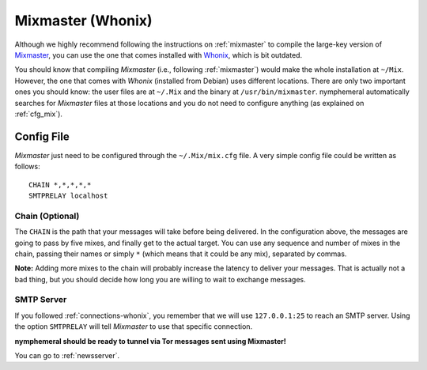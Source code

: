 .. _mixmaster-whonix:

==================
Mixmaster (Whonix)
==================
Although we highly recommend following the instructions on
:ref:`mixmaster` to compile the large-key version of `Mixmaster`_, you
can use the one that comes installed with `Whonix`_, which is bit
outdated.

You should know that compiling *Mixmaster* (i.e., following
:ref:`mixmaster`) would make the whole installation at ``~/Mix``.
However, the one that comes with *Whonix* (installed from Debian)
uses different locations. There are only two important ones you
should know: the user files are at ``~/.Mix`` and the binary at
``/usr/bin/mixmaster``. nymphemeral automatically searches for
*Mixmaster* files at those locations and you do not need to configure
anything (as explained on :ref:`cfg_mix`).

Config File
-----------
*Mixmaster* just need to be configured through the ``~/.Mix/mix.cfg``
file. A very simple config file could be written as follows::

    CHAIN *,*,*,*,*
    SMTPRELAY localhost

Chain (Optional)
''''''''''''''''
The ``CHAIN`` is the path that your messages will take before being
delivered. In the configuration above, the messages are going to pass
by five mixes, and finally get to the actual target. You can use any
sequence and number of mixes in the chain, passing their names or
simply ``*`` (which means that it could be any mix), separated by
commas.

**Note:** Adding more mixes to the chain will probably increase the
latency to deliver your messages. That is actually not a bad thing,
but you should decide how long you are willing to wait to exchange
messages.

SMTP Server
'''''''''''
If you followed :ref:`connections-whonix`, you remember that we will
use ``127.0.0.1:25`` to reach an SMTP server. Using the option
``SMTPRELAY`` will tell *Mixmaster* to use that specific connection.

**nymphemeral should be ready to tunnel via Tor messages sent
using Mixmaster!**

You can go to :ref:`newsserver`.

.. _`mixmaster`: http://www.zen19351.zen.co.uk/mixmaster303
.. _`whonix`: https://whonix.org
